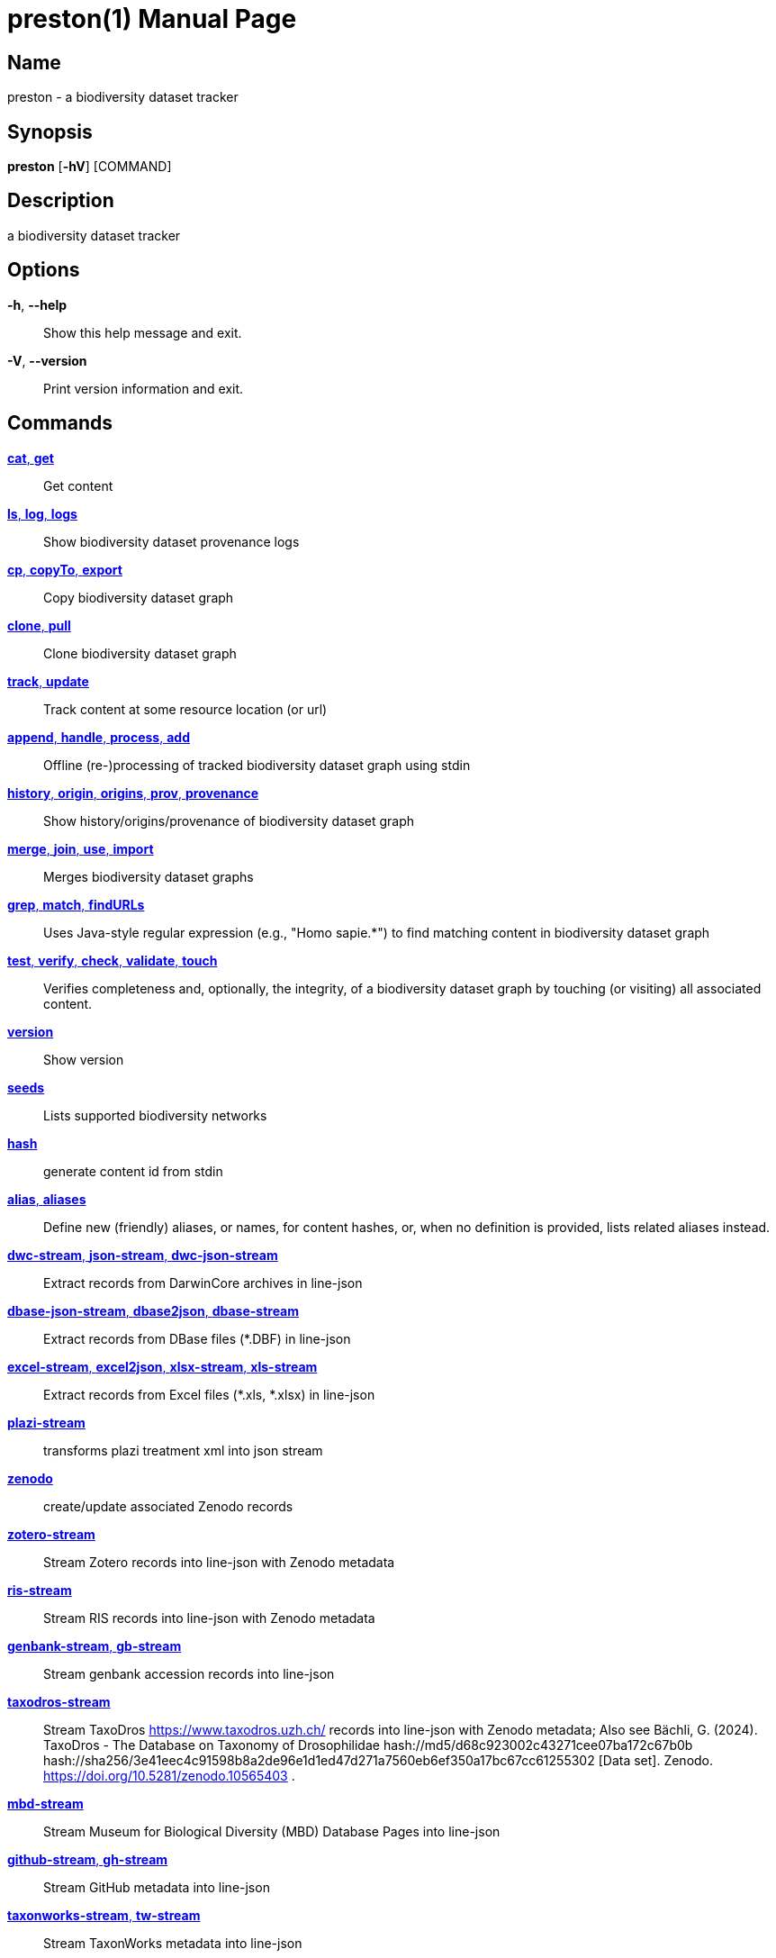 // tag::picocli-generated-full-manpage[]
// tag::picocli-generated-man-section-header[]
:doctype: manpage
:revnumber: 0.10.13-SNAPSHOT@5360fd3699387b8ea821874fda7fe1721fedcaf3
:manmanual: Preston Manual
:mansource: 0.10.13-SNAPSHOT@5360fd3699387b8ea821874fda7fe1721fedcaf3
:man-linkstyle: pass:[blue R < >]
= preston(1)

// end::picocli-generated-man-section-header[]

// tag::picocli-generated-man-section-name[]
== Name

preston - a biodiversity dataset tracker

// end::picocli-generated-man-section-name[]

// tag::picocli-generated-man-section-synopsis[]
== Synopsis

*preston* [*-hV*] [COMMAND]

// end::picocli-generated-man-section-synopsis[]

// tag::picocli-generated-man-section-description[]
== Description

a biodiversity dataset tracker

// end::picocli-generated-man-section-description[]

// tag::picocli-generated-man-section-options[]
== Options

*-h*, *--help*::
  Show this help message and exit.

*-V*, *--version*::
  Print version information and exit.

// end::picocli-generated-man-section-options[]

// tag::picocli-generated-man-section-arguments[]
// end::picocli-generated-man-section-arguments[]

// tag::picocli-generated-man-section-commands[]
== Commands

xref:preston-cat.adoc[*cat*, *get*]::
  Get content

xref:preston-ls.adoc[*ls*, *log*, *logs*]::
  Show biodiversity dataset provenance logs

xref:preston-cp.adoc[*cp*, *copyTo*, *export*]::
  Copy biodiversity dataset graph

xref:preston-clone.adoc[*clone*, *pull*]::
  Clone biodiversity dataset graph

xref:preston-track.adoc[*track*, *update*]::
  Track content at some resource location (or url)

xref:preston-append.adoc[*append*, *handle*, *process*, *add*]::
  Offline (re-)processing of tracked biodiversity dataset graph using stdin

xref:preston-history.adoc[*history*, *origin*, *origins*, *prov*, *provenance*]::
  Show history/origins/provenance of biodiversity dataset graph

xref:preston-merge.adoc[*merge*, *join*, *use*, *import*]::
  Merges biodiversity dataset graphs

xref:preston-grep.adoc[*grep*, *match*, *findURLs*]::
  Uses Java-style regular expression (e.g., "Homo sapie.*") to find matching content in biodiversity dataset graph

xref:preston-test.adoc[*test*, *verify*, *check*, *validate*, *touch*]::
  Verifies completeness and, optionally, the integrity, of a biodiversity dataset graph by touching (or visiting) all associated content.

xref:preston-version.adoc[*version*]::
  Show version

xref:preston-seeds.adoc[*seeds*]::
  Lists supported biodiversity networks

xref:preston-hash.adoc[*hash*]::
  generate content id from stdin

xref:preston-alias.adoc[*alias*, *aliases*]::
  Define new (friendly) aliases, or names, for content hashes, or, when no definition is provided, lists related aliases instead.
+


xref:preston-dwc-stream.adoc[*dwc-stream*, *json-stream*, *dwc-json-stream*]::
  Extract records from DarwinCore archives in line-json

xref:preston-dbase-json-stream.adoc[*dbase-json-stream*, *dbase2json*, *dbase-stream*]::
  Extract records from DBase files (*.DBF) in line-json

xref:preston-excel-stream.adoc[*excel-stream*, *excel2json*, *xlsx-stream*, *xls-stream*]::
  Extract records from Excel files (*.xls, *.xlsx) in line-json

xref:preston-plazi-stream.adoc[*plazi-stream*]::
  transforms plazi treatment xml into json stream 

xref:preston-zenodo.adoc[*zenodo*]::
  create/update associated Zenodo records

xref:preston-zotero-stream.adoc[*zotero-stream*]::
  Stream Zotero records into line-json with Zenodo metadata

xref:preston-ris-stream.adoc[*ris-stream*]::
  Stream RIS records into line-json with Zenodo metadata

xref:preston-genbank-stream.adoc[*genbank-stream*, *gb-stream*]::
  Stream genbank accession records into line-json

xref:preston-taxodros-stream.adoc[*taxodros-stream*]::
  Stream TaxoDros https://www.taxodros.uzh.ch/ records into line-json with Zenodo metadata; Also see Bächli, G. (2024). TaxoDros - The Database on Taxonomy of Drosophilidae hash://md5/d68c923002c43271cee07ba172c67b0b hash://sha256/3e41eec4c91598b8a2de96e1d1ed47d271a7560eb6ef350a17bc67cc61255302 [Data set]. Zenodo. https://doi.org/10.5281/zenodo.10565403 .

xref:preston-mbd-stream.adoc[*mbd-stream*]::
  Stream Museum for Biological Diversity (MBD) Database Pages into line-json

xref:preston-github-stream.adoc[*github-stream*, *gh-stream*]::
  Stream GitHub metadata into line-json

xref:preston-taxonworks-stream.adoc[*taxonworks-stream*, *tw-stream*]::
  Stream TaxonWorks metadata into line-json

xref:preston-serve.adoc[*serve*, *s*, *server*]::
  provide access to content via http endpoint

xref:preston-redirect.adoc[*redirect*, *r*, *proxy*]::
  attempts to redirect to content associated with provided identifier in a defined content universe

xref:preston-cite.adoc[*cite*]::
  Cites datasets in dataset archive

xref:preston-qrcode.adoc[*qrcode*, *label*]::
  generates a printable PNG image QRCode of provenance head or anchor. See also "head".

xref:preston-head.adoc[*head*]::
  shows most recent provenance log version/hash

xref:preston-bash.adoc[*bash*]::
  runs provided bash script and tracks stdout

xref:preston-config-man.adoc[*config-man*, *config-manpage*, *install-manpage*]::
  Installs/configures Preston man page, so you can type [man preston] on unix-like system to learn more about Preston. 

xref:preston-gen-manpage.adoc[*gen-manpage*]::
  Generates man pages for all commands in the specified directory.

xref:preston-help.adoc[*help*]::
  Displays help information about the specified command

// end::picocli-generated-man-section-commands[]

// tag::picocli-generated-man-section-exit-status[]
// end::picocli-generated-man-section-exit-status[]

// tag::picocli-generated-man-section-footer[]
// end::picocli-generated-man-section-footer[]

// end::picocli-generated-full-manpage[]

